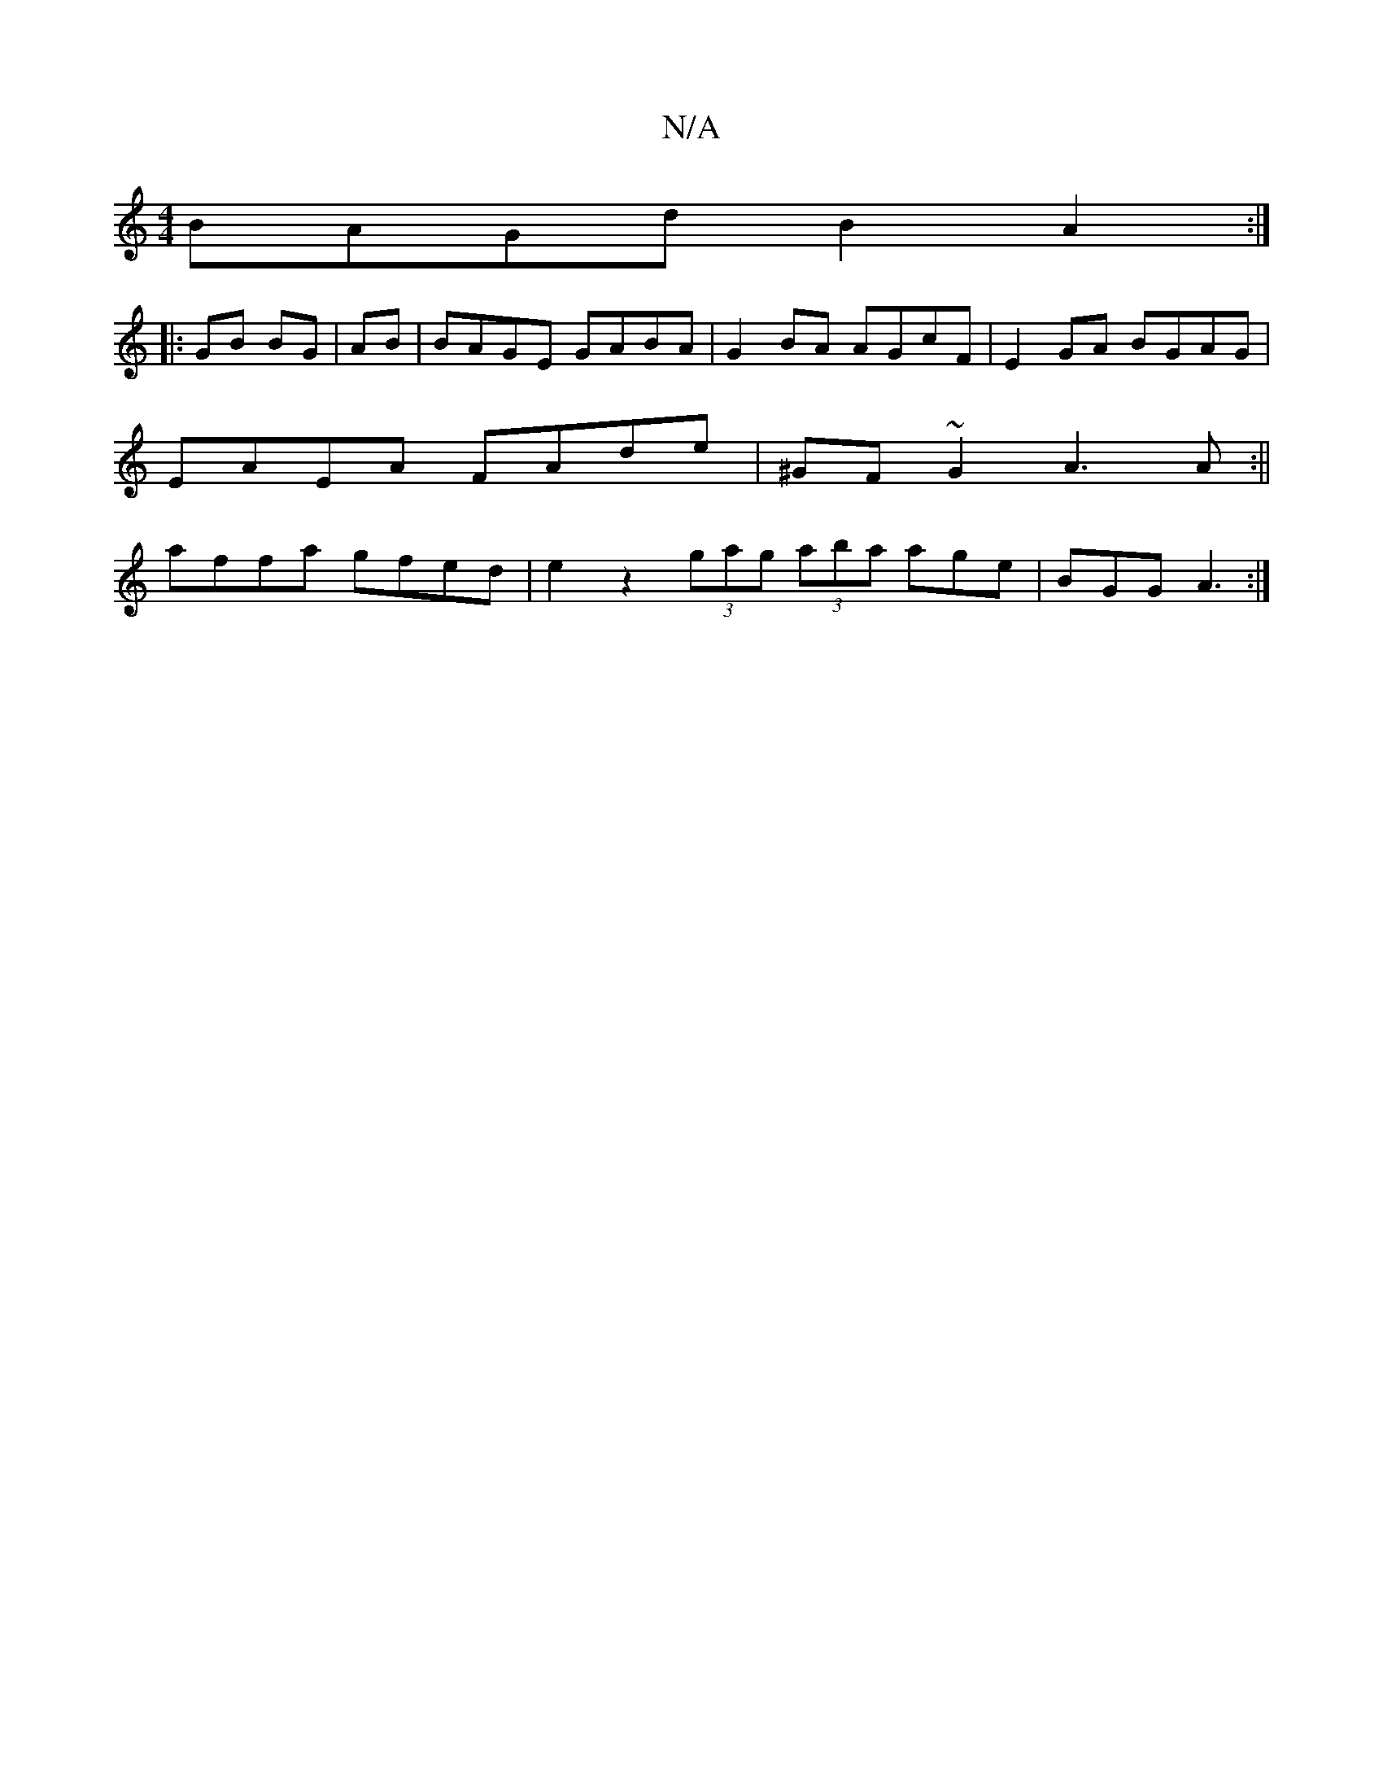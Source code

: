 X:1
T:N/A
M:4/4
R:N/A
K:Cmajor
1 BAGd B2A2 :|
|:GB BG|AB|BAGE GABA|G2BA AGcF|E2GA BGAG|
EAEA FAde|^GF~G2 A3A:||
affa gfed | e2 z2 (3gag (3aba age|BGG A3 :|

|: E2 DB BA B2 | B6 |
Be fd FA Ad|ec AG EGFE|GAGA AG (3FGB|(3ABc ce a2^f|e